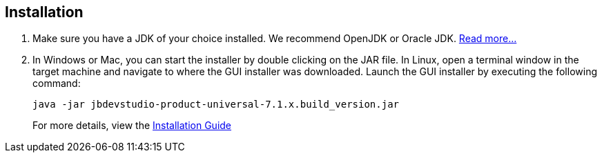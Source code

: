 :awestruct-layout: product-get-started

== Installation

1. Make sure you have a JDK of your choice installed. We recommend OpenJDK or Oracle JDK. https://access.redhat.com/site/documentation/en-US/Red_Hat_JBoss_Developer_Studio/7.1/html-single/Installation_Guide/index.html#chap-System_Requirements[Read more...]

2. In Windows or Mac, you can start the installer by double clicking on the JAR file. 
   In Linux, open a terminal window in the target machine and navigate to where the GUI installer was downloaded.  Launch the GUI installer by executing the following command:
+ 
 java -jar jbdevstudio-product-universal-7.1.x.build_version.jar
+
For more details, view the https://access.redhat.com/site/documentation/en-US/Red_Hat_JBoss_Developer_Studio/7.1/html-single/Installation_Guide/index.html#chap-Install_JBoss_Developer_Studio[Installation Guide]

